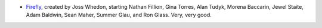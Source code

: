 .. title: Recent Viewing
.. slug: 2004-04-03
.. date: 2004-04-03 00:00:00 UTC-05:00
.. tags: old blog,recent viewing
.. category: oldblog
.. link: 
.. description: 
.. type: text


+ `Firefly <http://www.imdb.com/title/tt0303461/>`__, created by
  Joss Whedon, starting Nathan Fillion, Gina Torres, Alan Tudyk, Morena
  Baccarin, Jewel Staite, Adam Baldwin, Sean Maher, Summer Glau, and Ron
  Glass.  Very, very good.
